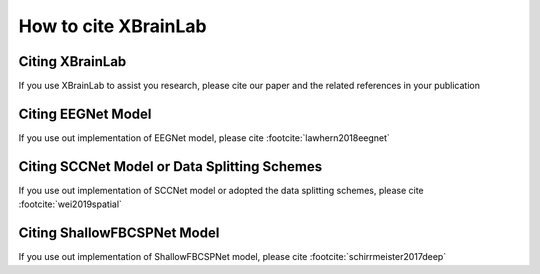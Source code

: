 .. _citation:

How to cite XBrainLab
=====================


Citing XBrainLab
----------------
If you use XBrainLab to assist you research, please cite our paper and the related references in your publication

Citing EEGNet Model
-------------------
If you use out implementation of EEGNet model, please cite :footcite:`lawhern2018eegnet`

.. footbibliography::

.. dropdown:: BibTeX for EEGNet
    :color: info
    :icon: typography

    .. include:: references.bib
        :code: bibtex
        :start-after: % EEGNet reference
        :end-before: % SCCNet reference

Citing SCCNet Model or Data Splitting Schemes
---------------------------------------------
If you use out implementation of SCCNet model or adopted the data splitting schemes, please cite :footcite:`wei2019spatial`

.. footbibliography::

.. dropdown:: BibTeX for SCCNet
    :color: info
    :icon: typography

    .. include:: references.bib
        :code: bibtex
        :start-after: % SCCNet reference
        :end-before: % ShallowFBCSPNet reference


Citing ShallowFBCSPNet Model
----------------------------
If you use out implementation of ShallowFBCSPNet model, please cite :footcite:`schirrmeister2017deep`

.. footbibliography::

.. dropdown:: BibTeX for ShallowFBCSPNet
    :color: info
    :icon: typography

    .. include:: references.bib
        :code: bibtex
        :start-after: % ShallowFBCSPNet reference
        :end-before: % end of references
